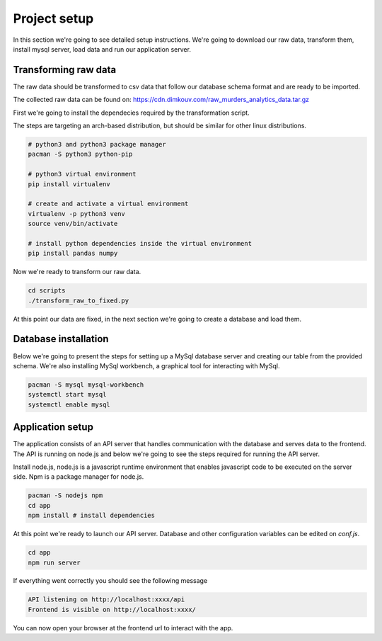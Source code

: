 #############
Project setup
#############

In this section we're going to see detailed setup instructions.
We're going to download our raw data, transform them,
install mysql server, load data and run our application server.

*********************
Transforming raw data
*********************

The raw data should be transformed to csv data that follow our
database schema format and are ready to be imported.

The collected raw data can be found on:
https://cdn.dimkouv.com/raw_murders_analytics_data.tar.gz

First we're going to install the dependecies required by the
transformation script.

The steps are targeting an arch-based distribution, but should be similar
for other linux distributions.

.. code-block:: bash

    # python3 and python3 package manager
    pacman -S python3 python-pip

    # python3 virtual environment
    pip install virtualenv

    # create and activate a virtual environment
    virtualenv -p python3 venv
    source venv/bin/activate

    # install python dependencies inside the virtual environment
    pip install pandas numpy

Now we're ready to transform our raw data.

.. code-block:: bash

    cd scripts
    ./transform_raw_to_fixed.py


At this point our data are fixed, in the next section we're going to
create a database and load them.


*********************
Database installation
*********************

Below we're going to present the steps for setting up a MySql database
server and creating our table from the provided schema. We're also installing
MySql workbench, a graphical tool for interacting with MySql.

.. code-block:: bash

    pacman -S mysql mysql-workbench
    systemctl start mysql
    systemctl enable mysql


*****************
Application setup
*****************

The application consists of an API server that handles communication with the
database and serves data to the frontend. The API is running on node.js and
below we're going to see the steps required for running the API server.

Install node.js, node.js is a javascript runtime environment that enables
javascript code to be executed on the server side. Npm is a package manager
for node.js.

.. code-block:: bash

    pacman -S nodejs npm
    cd app
    npm install # install dependencies

At this point we're ready to launch our API server. Database and other
configuration variables can be edited on *conf.js*.

.. code-block:: bash

    cd app
    npm run server

If everything went correctly you should see the following message

.. code-block:: bash

    API listening on http://localhost:xxxx/api
    Frontend is visible on http://localhost:xxxx/

You can now open your browser at the frontend url to interact with the app.
